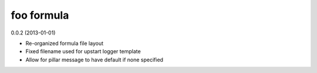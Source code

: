 foo formula
===========

0.0.2 (2013-01-01)

- Re-organized formula file layout
- Fixed filename used for upstart logger template
- Allow for pillar message to have default if none specified
